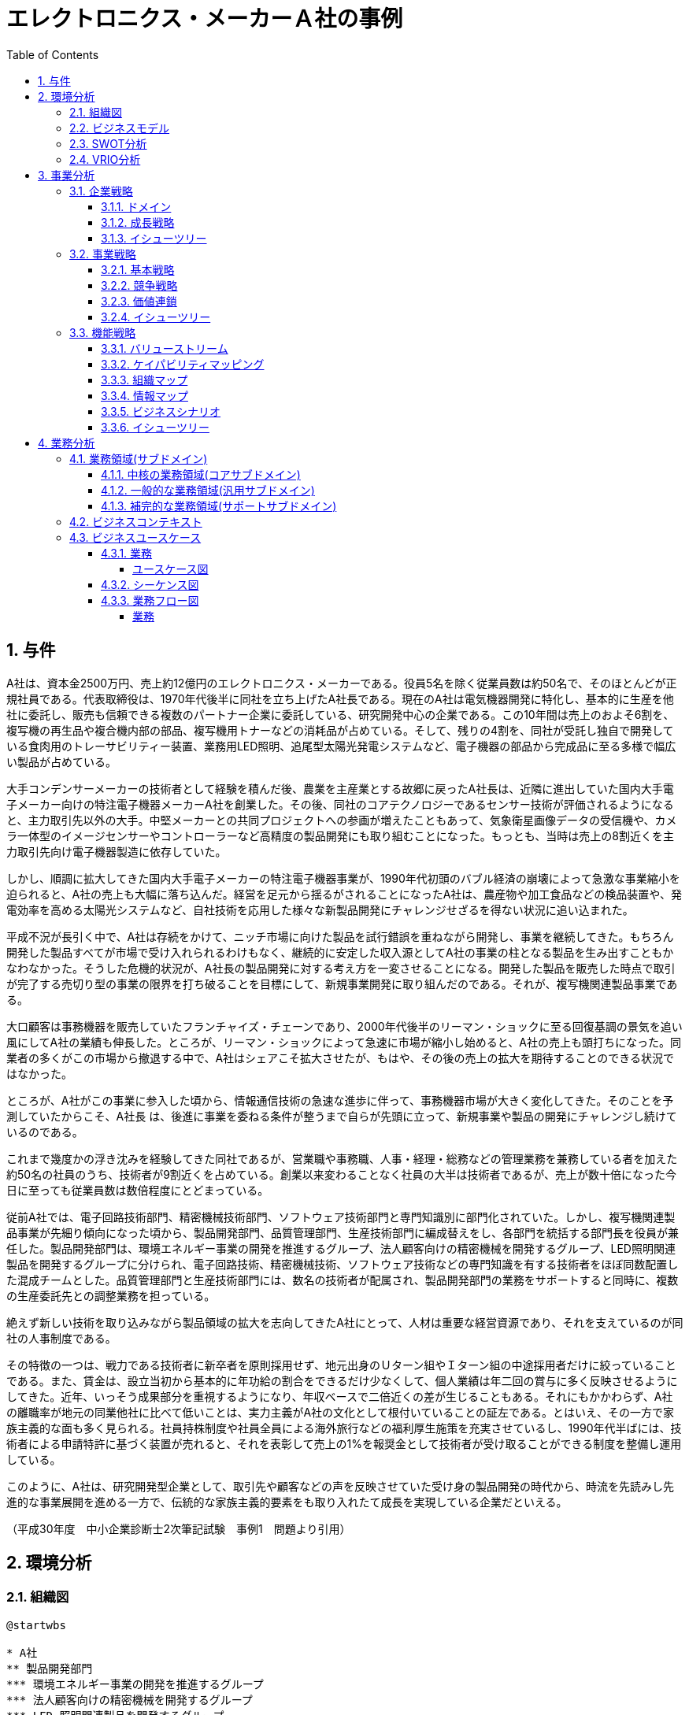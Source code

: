 :toc: left
:toclevels: 5
:sectnums:
:stem:
:source-highlighter: coderay

= エレクトロニクス・メーカーＡ社の事例

== 与件

A社は、資本金2500万円、売上約12億円のエレクトロニクス・メーカーである。役員5名を除く従業員数は約50名で、そのほとんどが正規社員である。代表取締役は、1970年代後半に同社を立ち上げたA社長である。現在のA社は電気機器開発に特化し、基本的に生産を他社に委託し、販売も信頼できる複数のパートナー企業に委託している、研究開発中心の企業である。この10年間は売上のおよそ6割を、複写機の再生品や複合機内部の部品、複写機用トナーなどの消耗品が占めている。そして、残りの4割を、同社が受託し独自で開発している食肉用のトレーサビリティー装置、業務用LED照明、追尾型太陽光発電システムなど、電子機器の部品から完成品に至る多様で幅広い製品が占めている。

大手コンデンサーメーカーの技術者として経験を積んだ後、農業を主産業とする故郷に戻ったA社長は、近隣に進出していた国内大手電子メーカー向けの特注電子機器メーカーA社を創業した。その後、同社のコアテクノロジーであるセンサー技術が評価されるようになると、主力取引先以外の大手。中堅メーカーとの共同プロジェクトへの参画が増えたこともあって、気象衛星画像データの受信機や、カメラ一体型のイメージセンサーやコントローラーなど高精度の製品開発にも取り組むことになった。もっとも、当時は売上の8割近くを主力取引先向け電子機器製造に依存していた。

しかし、順調に拡大してきた国内大手電子メーカーの特注電子機器事業が、1990年代初頭のバブル経済の崩壊によって急激な事業縮小を迫られると、A社の売上も大幅に落ち込んだ。経営を足元から揺るがされることになったA社は、農産物や加工食品などの検品装置や、発電効率を高める太陽光システムなど、自社技術を応用した様々な新製品開発にチャレンジせざるを得ない状況に追い込まれた。

平成不況が長引く中で、A社は存続をかけて、ニッチ市場に向けた製品を試行錯誤を重ねながら開発し、事業を継続してきた。もちろん開発した製品すべてが市場で受け入れられるわけもなく、継続的に安定した収入源としてA社の事業の柱となる製品を生み出すこともかなわなかった。そうした危機的状況が、A社長の製品開発に対する考え方を一変させることになる。開発した製品を販売した時点で取引が完了する売切り型の事業の限界を打ち破ることを目標にして、新規事業開発に取り組んだのである。それが、複写機関連製品事業である。

大口顧客は事務機器を販売していたフランチャイズ・チェーンであり、2000年代後半のリーマン・ショックに至る回復基調の景気を追い風にしてA社の業績も伸長した。ところが、リーマン・ショックによって急速に市場が縮小し始めると、A社の売上も頭打ちになった。同業者の多くがこの市場から撤退する中で、A社はシェアこそ拡大させたが、もはや、その後の売上の拡大を期待することのできる状況ではなかった。

ところが、A社がこの事業に参入した頃から、情報通信技術の急速な進歩に伴って、事務機器市場が大きく変化してきた。そのことを予測していたからこそ、A社長
は、後進に事業を委ねる条件が整うまで自らが先頭に立って、新規事業や製品の開発にチャレンジし続けているのである。

これまで幾度かの浮き沈みを経験してきた同社であるが、営業職や事務職、人事・経理・総務などの管理業務を兼務している者を加えた約50名の社員のうち、技術者が9割近くを占めている。創業以来変わることなく社員の大半は技術者であるが、売上が数十倍になった今日に至っても従業員数は数倍程度にとどまっている。

従前A社では、電子回路技術部門、精密機械技術部門、ソフトウェア技術部門と専門知識別に部門化されていた。しかし、複写機関連製品事業が先細り傾向になった頃から、製品開発部門、品質管理部門、生産技術部門に編成替えをし、各部門を統括する部門長を役員が兼任した。製品開発部門は、環境エネルギー事業の開発を推進するグループ、法人顧客向けの精密機械を開発するグループ、LED照明関連製品を開発するグループに分けられ、電子回路技術、精密機械技術、ソフトウェア技術などの専門知識を有する技術者をほぼ同数配置した混成チームとした。品質管理部門と生産技術部門には、数名の技術者が配属され、製品開発部門の業務をサポートすると同時に、複数の生産委託先との調整業務を担っている。

絶えず新しい技術を取り込みながら製品領域の拡大を志向してきたA社にとって、人材は重要な経営資源であり、それを支えているのが同社の人事制度である。

その特徴の一つは、戦力である技術者に新卒者を原則採用せず、地元出身のＵターン組やＩターン組の中途採用者だけに絞っていることである。また、賃金は、設立当初から基本的に年功給の割合をできるだけ少なくして、個人業績は年二回の賞与に多く反映させるようにしてきた。近年、いっそう成果部分を重視するようになり、年収ベースで二倍近くの差が生じることもある。それにもかかわらず、A社の離職率が地元の同業他社に比べて低いことは、実力主義がA社の文化として根付いていることの証左である。とはいえ、その一方で家族主義的な面も多く見られる。社員持株制度や社員全員による海外旅行などの福利厚生施策を充実させているし、1990年代半ばには、技術者による申請特許に基づく装置が売れると、それを表彰して売上の1%を報奨金として技術者が受け取ることができる制度を整備し運用している。

このように、A社は、研究開発型企業として、取引先や顧客などの声を反映させていた受け身の製品開発の時代から、時流を先読みし先進的な事業展開を進める一方で、伝統的な家族主義的要素をも取り入れたて成長を実現している企業だといえる。

（平成30年度　中小企業診断士2次筆記試験　事例1　問題より引用）

== 環境分析

=== 組織図

[plantuml]
----
@startwbs

* A社
** 製品開発部門
*** 環境エネルギー事業の開発を推進するグループ
*** 法人顧客向けの精密機械を開発するグループ
*** LED 照明関連製品を開発するグループ
** 品質管理部門
** 生産技術部門

@endwbs
----

=== ビジネスモデル

[plantuml]
----
@startmindmap

* A社
** 内部環境
*** 顧客
**** 顧客セグメント
***** [1990年代以降] 複写機関連製品の需要がある企業（複写機再生品、トナーなど）。
***** [2000年代以降] 食肉業界（トレーサビリティ装置）。
***** [2010年代以降] 太陽光発電システムやLED照明などのニッチ市場で活動する企業。

**** 顧客関係
***** [創業時～1990年代] 主力取引先に依存（国内大手電子メーカー向け特注製品）。
***** [1990年代以降～] 信頼できる複数のパートナー企業を通じた販売委託。
*****[#lightgreen] [2000年代以降] フランチャイズチェーンとして事務機器を販売する大口顧客との密接な取引。

*** 価値
**** 価値提案
***** [創業時～] 高精度なセンサー技術を活用した特注品提供。
***** [1990年代以降] 市場のニッチ需要に応える製品（リサイクル複写機関連製品やトレーサビリティ装置）。
***** [2000年代以降] 環境意識を持つ企業への対応、迅速なニーズへの製品開発。

**** チャネル
***** [創業時～] 主に国内大手電子メーカー向け直接取引。
***** [1990年代以降] 販売：パートナー企業を通じた委託販売。
***** [1990年代以降] 生産：外部企業への委託生産。

*** インフラ
**** 主要活動
***** [創業時～] 高精度センサー技術を基盤とした製品の開発。
***** [1990年代以降] 複写機関連製品の製造・改良、ニッチ市場向け製品開発。
***** [2000年代～] 環境エネルギーや事務機器関連の製品開発の試行錯誤。

**** 主要リソース
***** [創業時～] 創業者の専門知識と高精度センサー技術。
*****[#lightgreen] [1990年代以降] 高い専門性を持つ技術者（従業員の約9割が技術者）。
*****[#lightgreen] [累積的] 長年の開発による技術実績と知見。

**** 主要パートナー
***** [創業時～1990年代] 国内大手電子メーカー（過去の主要取引先）。
***** [1990年代以降] 信頼できる販売パートナー企業。
***** [1990年代以降] 委託生産を担う外部企業。

*** 資金
**** 収益源
***** [1990年代以降] 複写機関連製品の売上（売上全体の6割）。
***** [2000年代以降] 独自開発の製品売上（売上全体の4割）。

**** コスト構造
***** [累積的] 委託生産に伴う外部依存コスト。
***** [累積的] 研究開発費。
***** [累積的] パートナー企業への販売手数料。

left side
** 外部環境
*** 競争
**** [1990年代以降] 同業者の一部は市場から撤退しているが、A社はシェアを拡大中。
****[#red] [累積的] 市場規模縮小により価格競争や需要低迷の影響を受けやすい。

*** 政治・社会・技術
****[#lightblue] [2000年代以降] 情報通信技術（ICT）の急速な進化により事務機器市場が大きく変化。

*** マクロ経済
**** [1990年代初頭] バブル崩壊による市場縮小。
**** [1990年代～2000年代] 平成不況や2000年代のリーマンショックによる経済情勢の影響。
**** [累積的] 不況下での多角化や収益源の多様化が鍵となった。

*** 市場
**** [1990年代以降] 複写機関連市場は縮小傾向にあるが、一定のニッチ需要が継続。
****[#lightblue] [2000年代以降] 食肉トレーサビリティ市場やLED、太陽光発電など新興ニッチ市場では成長の可能性あり。

@endmindmap
----

=== SWOT分析

[plantuml]
----
@startmindmap

* SWOT
** 内部環境
***[#lightgreen] 強み
**** 高精度センサー技術に基づく製品開発能力
**** 長年の技術実績と知見の蓄積
**** 高い専門性を持つ技術者の多さ（技術者が従業員の約9割）
**** ニッチ市場に対応した製品開発力
***[#yellow] 弱み
**** 主要取引先依存から脱却したが、新規市場への安定したアクセスに課題
**** 委託生産依存によるコスト構造の硬直性
**** 研究開発費や販売手数料など累積的コストの高さ
**** マクロ経済情勢による収益の変動
left side
** 外部環境
***[#lightblue] 機会
**** ICT技術の革新により新たな製品開発の可能性
**** 環境エネルギー市場や太陽光発電、LED市場などの新興ニッチ市場の成長性
**** 食肉トレーサビリティ分野などの専門市場での需要
**** 同業者撤退によるシェアの拡大可能性
***[#red] 脅威
**** 市場全体の縮小傾向による競争激化
**** 経済情勢悪化の影響（平成不況、リーマンショックなど）
**** 価格競争の激化による利益率低下
**** 需要変動が激しい市場環境

@endmindmap
----

=== VRIO分析

[plantuml]
----
@startmindmap

* VRIO
** 経済的価値
*** 高精度センサー技術がもたらす高い付加価値
*** ニッチ市場向け製品の需要継続
*** 環境エネルギー市場での新規需要喚起
** 希少性
*** 長年蓄積された独自の技術と知見
*** 技術者の割合が高い人材構成
*** ニッチ市場に特化した製品展開
left side
** 模倣困難性
*** 長期の経験を基盤とした特許や専門技術
*** 高い技術力を持つ人材育成と運用
*** 顧客やパートナーとの長期的信頼関係
** 組織能力
*** 環境変化に即応した製品開発体制
*** 信頼できるパートナーを活用した販売委託スキーム
*** 社内外のリソースを効果的に活用する能力

@endmindmap
----

== 事業分析

=== 企業戦略

==== ドメイン

[plantuml]
----
@startmindmap

* ドメイン
** 企業ドメイン
*** 理念
**** 高精度技術を通じ、社会に貢献する
*** ビジョン
**** 環境と調和した技術製品の提供で持続可能な未来を実現
*** ミッション
**** 独自の技術でニッチ市場の課題を解決し、顧客満足を最大化する
** 事業ドメイン
*** 誰に
**** 環境意識を持つ企業、食肉業界、太陽光発電・LED市場の企業
*** 何を
****[#orange] 高精度センサー技術を活用した製品および環境対応型ソリューション
*** どのように
**** 長期的信頼関係のあるパートナー企業を活用した販売網と技術開発

@endmindmap
----

==== 成長戦略

[plantuml]
----
@startmindmap

* 成長戦略
** 既存市場
*** 市場浸透
**** 信頼できるパートナーとの販売網拡大
**** 現在のニッチ市場でのシェア拡大
*** 商品開発
**** 高精度センサー技術を応用した新規製品の開発
**** 環境対応型製品ラインナップの拡充
** 新市場
***[#orange] 市場開発
**** 環境エネルギー市場やLED市場へのさらなる進出
**** 国外市場でのニッチ需要探求
*** 多角化
**** 水平的多角化
***** 既存技術を応用した新産業向け製品開発
**** 垂直型多角化
***** 生産工程・資材調達の内製化
**** 集中型多角化
***** ニッチ市場の隣接分野への事業展開（例: 食肉トレーサビリティから他食品業界へ）
**** 集成型多角化
***** IT・ICT技術との連携による事務機器のIoT化

@endmindmap
----

==== イシューツリー

[plantuml]
----
@startmindmap

* イシューツリー
left side
** ドメイン
*** 企業ドメイン
**** 理念
***** 高精度技術を通じ、社会に貢献する
**** ビジョン
***** 環境と調和した技術製品の提供で持続可能な未来を実現
**** ミッション
***** 独自の技術でニッチ市場の課題を解決し、顧客満足を最大化する
*** 事業ドメイン
**** 誰に
***** 環境意識を持つ企業、食肉業界、太陽光発電・LED市場の企業
**** 何を
*****[#orange] 高精度センサー技術を活用した製品および環境対応型ソリューション
**** どのように
***** 長期的信頼関係のあるパートナー企業を活用した販売網と技術開発
right side
** 成長戦略
*** 既存市場
**** 市場浸透
***** 信頼できるパートナーとの販売網拡大
***** 現在のニッチ市場でのシェア拡大
**** 商品開発
***** 高精度センサー技術を応用した新規製品の開発
***** 環境対応型製品ラインナップの拡充
*** 新市場
****[#orange] 市場開発
***** 環境エネルギー市場やLED市場へのさらなる進出
***** 国外市場でのニッチ需要探求
**** 多角化
***** 水平的多角化
****** 既存技術を応用した新産業向け製品開発
***** 垂直型多角化
****** 生産工程・資材調達の内製化
***** 集中型多角化
****** ニッチ市場の隣接分野への事業展開（例: 食肉トレーサビリティから他食品業界へ）
***** 集成型多角化
****** IT・ICT技術との連携による事務機器のIoT化

@endmindmap
----

=== 事業戦略

==== 基本戦略

[plantuml]
----
@startmindmap

* 基本戦略
** コストリーダーシップ
*** 委託生産を活用したコスト効率化
*** 生産工程の効率化による価格競争力の向上
**[#orange] 差別化
*** 高精度センサー技術による他社製品との差別化
*** 環境対応型製品での独自性の確立
*** 長期的な技術蓄積と信頼性ある製品づくり
** 集中
*** ニッチ市場（食品トレーサビリティ、太陽光発電、LED市場）へのリソース集中
*** 既存顧客との深い信頼関係の維持と強化

@endmindmap
----

==== 競争戦略

[plantuml]
----
@startmindmap

* 競争戦略
** リーダー
*** 市場拡大
**** 環境エネルギー市場や新興ニッチ市場での需要創出
*** 同質化
**** 他社と技術基準の共有化で市場全体の成長促進
** チャレンジャー
*** 差別化
**** 高精度センサー技術や環境対応型製品による独自性の強化
**[#orange] ニッチャー
*** 集中
**** ニッチ市場（食品トレーサビリティ、再生エネルギー分野）の深耕
**** 既存顧客への特化した製品・サービス展開
** フォロワー
*** 追随
**** リーダー企業の成功事例を基に市場戦略を柔軟に調整

@endmindmap
----

==== 価値連鎖

[plantuml]
----
@startmindmap

* 価値連鎖
** 主活動
*** 購買物流
**** 信頼性の高いサプライヤーからの部品調達
*** 製造
**** 高精度かつ効率的な生産工程の構築
*** 出荷物流
**** パートナー企業を活用したスムーズな配送ネットワーク
***[#orange] マーケティング・販売
**** ニッチ市場に特化した販売戦略
**** 顧客ニーズに応じた製品提案
*** サービス
**** 製品導入後の迅速なサポート体制
**** 継続的な顧客フォロー
** 支援活動
*** インフラストラクチャ
**** オペレーションを支えるITシステムの整備
***[#lightgreen] 人事・労務管理
**** 高い専門性を持つ技術者の育成・確保
***[#lightgreen] 技術開発
**** 独自技術による新製品・新分野対応
**** 環境対応型技術の研究開発の強化
*** 調達活動
**** コスト効率の高い資材調達の最適化
**** 長期契約を通じた安定供給の確保

@endmindmap
----

==== イシューツリー

[plantuml]
----
@startmindmap

* イシューツリー
left side
** 基本戦略
*** コストリーダーシップ
**** 委託生産を活用したコスト効率化
**** 生産工程の効率化による価格競争力の向上
***[#orange] 差別化
**** 高精度センサー技術による他社製品との差別化
**** 環境対応型製品での独自性の確立
**** 長期的な技術蓄積と信頼性ある製品づくり
*** 集中
**** ニッチ市場（食品トレーサビリティ、太陽光発電、LED市場）へのリソース集中
**** 既存顧客との深い信頼関係の維持と強化
** 競争戦略
*** リーダー
**** 市場拡大
***** 環境エネルギー市場や新興ニッチ市場での需要創出
**** 同質化
***** 他社と技術基準の共有化で市場全体の成長促進
*** チャレンジャー
**** 差別化
***** 高精度センサー技術や環境対応型製品による独自性の強化
***[#orange] ニッチャー
**** 集中
***** ニッチ市場（食品トレーサビリティ、再生エネルギー分野）の深耕
***** 既存顧客への特化した製品・サービス展開
*** フォロワー
**** 追随
***** リーダー企業の成功事例を基に市場戦略を柔軟に調整

right side
** 価値連鎖
*** 主活動
**** 購買物流
***** 信頼性の高いサプライヤーからの部品調達
**** 製造
***** 高精度かつ効率的な生産工程の構築
**** 出荷物流
***** パートナー企業を活用したスムーズな配送ネットワーク
****[#orange] マーケティング・販売
***** ニッチ市場に特化した販売戦略
***** 顧客ニーズに応じた製品提案
**** サービス
***** 製品導入後の迅速なサポート体制
***** 継続的な顧客フォロー
*** 支援活動
**** インフラストラクチャ
***** オペレーションを支えるITシステムの整備
****[#lightgreen] 人事・労務管理
***** 高い専門性を持つ技術者の育成・確保
****[#lightgreen] 技術開発
***** 独自技術による新製品・新分野対応
***** 環境対応型技術の研究開発の強化
**** 調達活動
***** コスト効率の高い資材調達の最適化
***** 長期契約を通じた安定供給の確保

@endmindmap
----

=== 機能戦略

==== バリューストリーム

[plantuml]
----
@startmindmap

* バリューストリーム
left side
** マーケティング
** 購買
** 製造
** 販売
** 出荷
** サービス
right side
** マーケティング
*** マーケティング戦略
**** ニッチ市場に焦点を当てた戦略設計
*** 市場調査
**** 顧客ニーズと技術トレンドの継続的分析
** 生産管理
*** 生産計画
**** 環境対応型製品の計画立案
*** 生産統制
**** 高精度な生産技術の維持と改善
** 販売管理
*** 販売計画
**** 長期的な拡販計画と目標設定
*** 受注管理
**** 顧客ニーズに応える迅速な受注処理

@endmindmap
----

==== ケイパビリティマッピング

[plantuml]
----
@startmindmap

* ビジネスケイパビリティマップ
** コア
*** マーケティング
**** マーケティング戦略
***** ニッチ市場をターゲットにした明確な戦略策定
*** 生産管理
**** 生産計画
***** 高精度・環境対応型製品の計画立案
** 汎用
*** 生産管理
**** 生産統制
***** 効率的な工程管理と品質維持
**** 販売計画
***** 客層に応じた販売目標と拡販施策の実施
*** 販売管理
**** 受注管理
***** 顧客視点を重視した柔軟な受注プロセス
** サポート
*** マーケティング
**** 市場調査
***** トレンド分析とターゲットニーズの把握

@endmindmap
----

==== 組織マップ

[plantuml]
----
@startmindmap

* A社
** 営業部門
*** マーケティング戦略
*** 市場調査
*** 販売計画
** 製品開発部門
*** 生産計画
** 品質管理部門
*** 生産統制
** 生産技術部門

@endmindmap
----

==== 情報マップ

==== ビジネスシナリオ

==== イシューツリー

[plantuml]
----
@startmindmap

* イシューツリー
** コア
*** マーケティング
**** マーケティング戦略
*** 生産管理
**** 生産計画
*** 販売管理
**** 販売計画
*** 店舗管理
**** 店舗計画
** 汎用
*** 生産管理
**** 生産統制
*** 販売管理
**** 受注管理
*** 店舗管理
**** 資材管理
** サポート
*** マーケティング
**** 市場調査
*** 販売管理
**** 倉庫管理
*** 店舗管理
**** 衛生管理
left side
** マーケティング
*** マーケティング戦略
*** 市場調査
** 生産管理
*** 生産計画
*** 生産統制
** 販売管理
*** 販売計画
*** 受注管理
*** 倉庫管理
** 店舗管理
*** 店舗計画
*** 資材管理
*** 衛生管理

@endmindmap
----

== 業務分析

[plantuml]
----
@startmindmap

* ドメイン

left side
** 企業ドメイン
*** 理念
*** ビジョン
*** ミッション
** 事業ドメイン
*** 誰に
*** 何を
*** どのように

right side

** サブドメイン
*** コアサブドメイン
*** 汎用サブドメイン
*** サポートサブドメイン

@endmindmap
----


=== 業務領域(サブドメイン)

==== 中核の業務領域(コアサブドメイン)

==== 一般的な業務領域(汎用サブドメイン)

==== 補完的な業務領域(サポートサブドメイン)

=== ビジネスコンテキスト

=== ビジネスユースケース

==== 業務

===== ユースケース図

[plantuml]
----
@startuml

title ビジネスユースケース

@enduml
----

==== シーケンス図

[plantuml]
----
@startuml

title 業務シーケンス図

@enduml
----

==== 業務フロー図

===== 業務

[plantuml]
----
@startuml

title 業務フロー


@enduml
----

